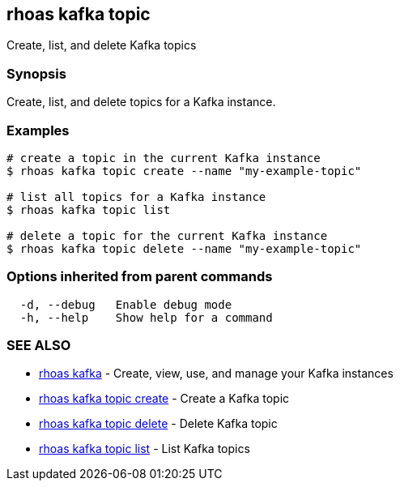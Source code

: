 == rhoas kafka topic

Create, list, and delete Kafka topics

=== Synopsis

Create, list, and delete topics for a Kafka instance.

=== Examples

....
# create a topic in the current Kafka instance
$ rhoas kafka topic create --name "my-example-topic"

# list all topics for a Kafka instance
$ rhoas kafka topic list

# delete a topic for the current Kafka instance
$ rhoas kafka topic delete --name "my-example-topic"
....

=== Options inherited from parent commands

....
  -d, --debug   Enable debug mode
  -h, --help    Show help for a command
....

=== SEE ALSO

* link:rhoas_kafka.adoc[rhoas kafka] - Create, view, use, and manage your
Kafka instances
* link:rhoas_kafka_topic_create.adoc[rhoas kafka topic create] - Create a
Kafka topic
* link:rhoas_kafka_topic_delete.adoc[rhoas kafka topic delete] - Delete
Kafka topic
* link:rhoas_kafka_topic_list.adoc[rhoas kafka topic list] - List Kafka
topics
